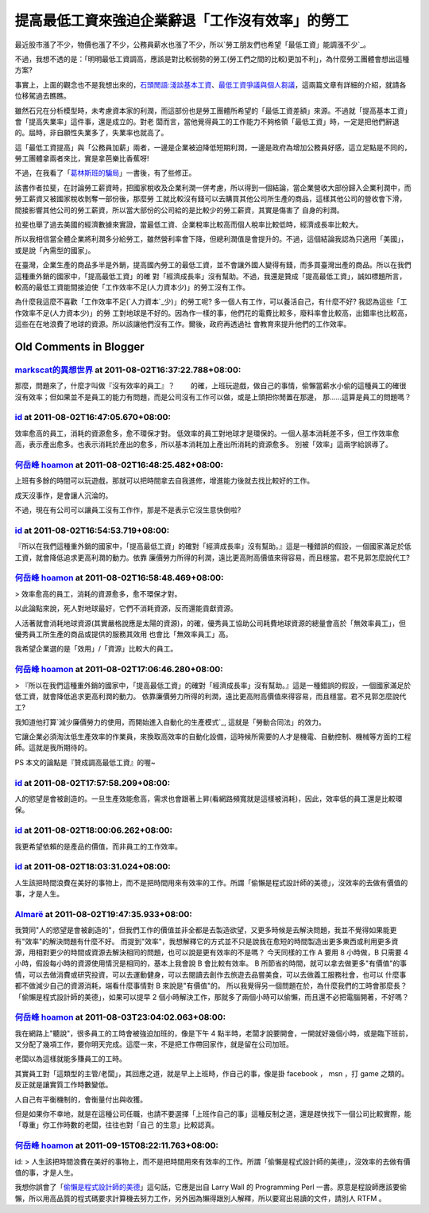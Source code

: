 提高最低工資來強迫企業辭退「工作沒有效率」的勞工
================================================================================

最近股市漲了不少，物價也漲了不少，公務員薪水也漲了不少，所以`勞工朋友們也希望「最低工資」能調漲不少`_。

不過，我想不透的是：「明明最低工資調高，應該是對比較弱勢的勞工(勞工們之間的比較)更加不利」，為什麼勞工團體會想出這種方案?

事實上，上面的觀念也不是我想出來的，`石頭閒語:淺談基本工資`_、`最低工資爭議與個人芻議`_，這兩篇文章有詳細的介紹，就請各位移駕過去瞧瞧。

雖然石兄在分析模型時，未考慮資本家的利潤，而這部份也是勞工團體所希望的「最低工資差額」來源。不過就「提高基本工資」會「提高失業率」這件事，還是成立的。對老
闆而言，當他覺得員工的工作能力不夠格領「最低工資」時，一定是把他們辭退的。屆時，非自願性失業多了，失業率也就高了。

這「最低工資提高」與「公務員加薪」兩者，一邊是企業被迫降低短期利潤，一邊是政府為增加公務員好感，這立足點是不同的，勞工團體拿兩者來比，實是拿芭樂比香蕉呀!

不過，在我看了「`葛林斯班的騙局`_」一書後，有了些修正。

該書作者拉斐，在討論勞工薪資時，把國家稅收及企業利潤一併考慮，所以得到一個結論，當企業營收大部份歸入企業利潤中，而勞工薪資又被國家稅收剝奪一部份後，那麼勞
工就比較沒有錢可以去購買其他公司所生產的商品，這樣其他公司的營收會下滑，間接影響其他公司的勞工薪資，所以當大部份的公司給的是比較少的勞工薪資，其實是傷害了
自身的利潤。

拉斐也舉了過去美國的經濟數據來實證，當最低工資、企業稅率比較高而個人稅率比較低時，經濟成長率比較大。

所以我相信當全體企業將利潤多分給勞工，雖然營利率會下降，但總利潤值是會提升的。不過，這個結論我認為只適用「美國」，或是說「內需型的國家」。

在臺灣，企業生產的商品多半是外銷，提高國內勞工的最低工資，並不會讓外國人變得有錢，而多買臺灣出產的商品。所以在我們這種重外銷的國家中，「提高最低工資」的確
對「經濟成長率」沒有幫助。不過，我還是贊成「提高最低工資」，誠如標題所言，較高的最低工資能間接迫使「工作效率不足(人力資本少)」的勞工沒有工作。

為什麼我這麼不喜歡「工作效率不足(`人力資本`_少)」的勞工呢? 多一個人有工作，可以養活自己，有什麼不好? 我認為這些「工作效率不足(人力資本少)」的勞
工對地球是不好的。因為作一樣的事，他們花的電費比較多，廢料率會比較高，出錯率也比較高，這些在在地浪費了地球的資源。所以該讓他們沒有工作。爾後，政府再透過社
會教育來提升他們的工作效率。

.. _勞工朋友們也希望「最低工資」能調漲不少:
    http://news.rti.org.tw/index_newsContent.aspx?nid=308489
.. _石頭閒語:淺談基本工資: http://blog.roodo.com/rocksaying/archives/13877019.html
.. _最低工資爭議與個人芻議: http://blog.pjhuang.net/2011/07/blog-post_20.html
.. _葛林斯班的騙局:
    http://www.books.com.tw/exep/prod/booksfile.php?item=0010313936
.. _人力資本: http://hoamon.blogspot.com/2010/12/blog-post_29.html


Old Comments in Blogger
--------------------------------------------------------------------------------



`markscat的異想世界 <http://www.blogger.com/profile/01792993358131917149>`_ at 2011-08-02T16:37:22.788+08:00:
^^^^^^^^^^^^^^^^^^^^^^^^^^^^^^^^^^^^^^^^^^^^^^^^^^^^^^^^^^^^^^^^^^^^^^^^^^^^^^^^^^^^^^^^^^^^^^^^^^^^^^^^^^^^^^^^^^^^^

那麼，問題來了，什麼才叫做『沒有效率的員工』？
　　的確，上班玩遊戲，做自己的事情，偷懶當薪水小偷的這種員工的確很沒有效率；但如果並不是員工的能力有問題，而是公司沒有工作可以做，或是上頭把你閒置在那邊，
那……這算是員工的問題嗎？

`id <https://www.google.com/accounts/o8/id?id=AItOawkZdAr37UkI0I59rWNKGkoHvLxwehW3FIs>`_ at 2011-08-02T16:47:05.670+08:00:
^^^^^^^^^^^^^^^^^^^^^^^^^^^^^^^^^^^^^^^^^^^^^^^^^^^^^^^^^^^^^^^^^^^^^^^^^^^^^^^^^^^^^^^^^^^^^^^^^^^^^^^^^^^^^^^^^^^^^^^^^^^^^^^^^^^^^^^

效率愈高的員工，消耗的資源愈多，愈不環保才對。
低效率的員工對地球才是環保的。一個人基本消耗差不多，但工作效率愈高，表示產出愈多。也表示消耗於產出的愈多，所以基本消耗加上產出所消耗的資源愈多。
別被「效率」這兩字給誤導了。

`何岳峰 hoamon <http://www.blogger.com/profile/03979063804278011312>`_ at 2011-08-02T16:48:25.482+08:00:
^^^^^^^^^^^^^^^^^^^^^^^^^^^^^^^^^^^^^^^^^^^^^^^^^^^^^^^^^^^^^^^^^^^^^^^^^^^^^^^^^^^^^^^^^^^^^^^^^^^^^^^^^^^^^^^^^^

上班有多餘的時間可以玩遊戲，那就可以把時間拿去自我進修，增進能力後就去找比較好的工作。

成天沒事作，是會讓人沉淪的。

不過，現在有公司可以讓員工沒有工作作，那是不是表示它沒生意快倒啦?

`id <https://www.google.com/accounts/o8/id?id=AItOawkZdAr37UkI0I59rWNKGkoHvLxwehW3FIs>`_ at 2011-08-02T16:54:53.719+08:00:
^^^^^^^^^^^^^^^^^^^^^^^^^^^^^^^^^^^^^^^^^^^^^^^^^^^^^^^^^^^^^^^^^^^^^^^^^^^^^^^^^^^^^^^^^^^^^^^^^^^^^^^^^^^^^^^^^^^^^^^^^^^^^^^^^^^^^^^

『所以在我們這種重外銷的國家中，「提高最低工資」的確對「經濟成長率」沒有幫助。』這是一種錯誤的假設，一個國家滿足於低工資，就會降低追求更高利潤的動力。依靠
廉價勞力所得的利潤，遠比更高附高價值來得容易，而且穩當。君不見郭怎麼說代工?

`何岳峰 hoamon <http://www.blogger.com/profile/03979063804278011312>`_ at 2011-08-02T16:58:48.469+08:00:
^^^^^^^^^^^^^^^^^^^^^^^^^^^^^^^^^^^^^^^^^^^^^^^^^^^^^^^^^^^^^^^^^^^^^^^^^^^^^^^^^^^^^^^^^^^^^^^^^^^^^^^^^^^^^^^^^^

> 效率愈高的員工，消耗的資源愈多，愈不環保才對。

以此論點來說，死人對地球最好，它們不消耗資源，反而還能貢獻資源。

人活著就會消耗地球資源(其實嚴格說應是太陽的資源)，的確，優秀員工協助公司耗費地球資源的總量會高於「無效率員工」，但優秀員工所生產的商品或提供的服務其效用
也會比「無效率員工」高。

我希望企業選的是「效用」/「資源」比較大的員工。

`何岳峰 hoamon <http://www.blogger.com/profile/03979063804278011312>`_ at 2011-08-02T17:06:46.280+08:00:
^^^^^^^^^^^^^^^^^^^^^^^^^^^^^^^^^^^^^^^^^^^^^^^^^^^^^^^^^^^^^^^^^^^^^^^^^^^^^^^^^^^^^^^^^^^^^^^^^^^^^^^^^^^^^^^^^^

> 『所以在我們這種重外銷的國家中，「提高最低工資」的確對「經濟成長率」沒有幫助。』這是一種錯誤的假設，一個國家滿足於低工資，就會降低追求更高利潤的動力。
依靠廉價勞力所得的利潤，遠比更高附高價值來得容易，而且穩當。君不見郭怎麼說代工?

我知道他打算`減少廉價勞力的使用，而開始進入自動化的生產模式`_, 這就是「勞動合同法」的效力。

它讓企業必須淘汰低生產效率的作業員，來換取高效率的自動化設備，這時候所需要的人才是機電、自動控制、機械等方面的工程師。這就是我所期待的。

PS 本文的論點是『贊成調高最低工資』的喔~

.. _減少廉價勞力的使用，而開始進入自動化的生產模式: http://news.cnyes.com/Content/20110802/KDYIU
    MM9D76E8.shtml?c=headline_sitehead


`id <https://www.google.com/accounts/o8/id?id=AItOawkZdAr37UkI0I59rWNKGkoHvLxwehW3FIs>`_ at 2011-08-02T17:57:58.209+08:00:
^^^^^^^^^^^^^^^^^^^^^^^^^^^^^^^^^^^^^^^^^^^^^^^^^^^^^^^^^^^^^^^^^^^^^^^^^^^^^^^^^^^^^^^^^^^^^^^^^^^^^^^^^^^^^^^^^^^^^^^^^^^^^^^^^^^^^^^

人的慾望是會被創造的。一旦生產效能愈高，需求也會跟著上昇(看網路頻寬就是這樣被消耗)，因此，效率低的員工還是比較環保。

`id <https://www.google.com/accounts/o8/id?id=AItOawkZdAr37UkI0I59rWNKGkoHvLxwehW3FIs>`_ at 2011-08-02T18:00:06.262+08:00:
^^^^^^^^^^^^^^^^^^^^^^^^^^^^^^^^^^^^^^^^^^^^^^^^^^^^^^^^^^^^^^^^^^^^^^^^^^^^^^^^^^^^^^^^^^^^^^^^^^^^^^^^^^^^^^^^^^^^^^^^^^^^^^^^^^^^^^^

我更希望依賴的是產品的價值，而非員工的工作效率。

`id <https://www.google.com/accounts/o8/id?id=AItOawkZdAr37UkI0I59rWNKGkoHvLxwehW3FIs>`_ at 2011-08-02T18:03:31.024+08:00:
^^^^^^^^^^^^^^^^^^^^^^^^^^^^^^^^^^^^^^^^^^^^^^^^^^^^^^^^^^^^^^^^^^^^^^^^^^^^^^^^^^^^^^^^^^^^^^^^^^^^^^^^^^^^^^^^^^^^^^^^^^^^^^^^^^^^^^^

人生該把時間浪費在美好的事物上，而不是把時間用來有效率的工作。所謂「偷懶是程式設計師的美德」，沒效率的去做有價值的事，才是人生。

`Almarë <http://www.blogger.com/profile/06084164512319517847>`_ at 2011-08-02T19:47:35.933+08:00:
^^^^^^^^^^^^^^^^^^^^^^^^^^^^^^^^^^^^^^^^^^^^^^^^^^^^^^^^^^^^^^^^^^^^^^^^^^^^^^^^^^^^^^^^^^^^^^^^^^^^^^^^^^^^^^

我贊同"人的慾望是會被創造的"，但我們工作的價值並非全都是去製造欲望，又更多時候是去解決問題，我並不覺得如果能更有"效率"的解決問題有什麼不好。
而提到"效率"，我想解釋它的方式並不只是說我在愈短的時間製造出更多東西或利用更多資源，用相對更少的時間或資源去解決相同的問題，也可以說是更有效率的不是嗎？
今天同樣的工作 A 要用 8 小時做，B 只需要 4 小時，假設每小時的資源使用情況是相同的，基本上我會說 B 會比較有效率。
B 所節省的時間，就可以拿去做更多"有價值"的事情，可以去做消費或研究投資，可以去運動健身，可以去閱讀去創作去旅遊去品嘗美食，可以去做義工服務社會，也可以
什麼事都不做減少自己的資源消耗，端看什麼事情對 B 來說是"有價值"的。
所以我覺得另一個問題在於，為什麼我們的工時會那麼長？
「偷懶是程式設計師的美德」，如果可以提早 2 個小時解決工作，那就多了兩個小時可以偷懶，而且還不必把電腦開著，不好嗎？

`何岳峰 hoamon <http://www.blogger.com/profile/03979063804278011312>`_ at 2011-08-03T23:04:02.063+08:00:
^^^^^^^^^^^^^^^^^^^^^^^^^^^^^^^^^^^^^^^^^^^^^^^^^^^^^^^^^^^^^^^^^^^^^^^^^^^^^^^^^^^^^^^^^^^^^^^^^^^^^^^^^^^^^^^^^^

我在網路上"聽說"，很多員工的工時會被強迫加班的，像是下午 4
點半時，老闆才說要開會，一開就好幾個小時，或是臨下班前，又分配了幾項工作，要你明天完成。這麼一來，不是把工作帶回家作，就是留在公司加班。

老闆以為這樣就能多賺員工的工時。

其實員工對「這類型的主管/老闆」，其回應之道，就是早上上班時，作自己的事，像是掛 facebook ， msn ，打 game
之類的。反正就是讓實質工作時數變低。

人自己有平衡機制的，會衡量付出與收獲。

但是如果你不幸地，就是在這種公司任職，也請不要選擇「上班作自己的事」這種反制之道，還是趕快找下一個公司比較實際，能「尊重」你工作時數的老闆，往往也對「自己
的生意」比較認真。

`何岳峰 hoamon <http://www.blogger.com/profile/03979063804278011312>`_ at 2011-09-15T08:22:11.763+08:00:
^^^^^^^^^^^^^^^^^^^^^^^^^^^^^^^^^^^^^^^^^^^^^^^^^^^^^^^^^^^^^^^^^^^^^^^^^^^^^^^^^^^^^^^^^^^^^^^^^^^^^^^^^^^^^^^^^^

id:
> 人生該把時間浪費在美好的事物上，而不是把時間用來有效率的工作。所謂「偷懶是程式設計師的美德」，沒效率的去做有價值的事，才是人生。

我想你誤會了「`偷懶是程式設計師的美德`_」這句話，它應是出自 Larry Wall 的 Programming Perl
一書。原意是程設師應該要偷懶，所以用高品質的程式碼要求計算機去努力工作，另外因為懶得跟別人解釋，所以要寫出易讀的文件，請別人 RTFM 。

.. _偷懶是程式設計師的美德:
    http://en.wikipedia.org/wiki/Larry_Wall#Virtues_of_a_programmer


.. author:: default
.. categories:: chinese
.. tags:: education
.. comments::